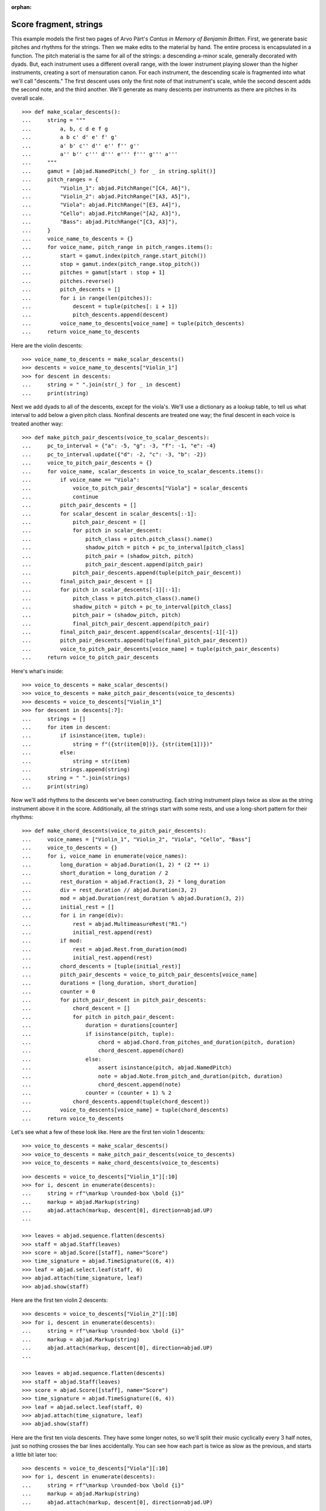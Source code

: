 :orphan:

Score fragment, strings
=======================

This example models the first two pages of Arvo Pärt's *Cantus in Memory of Benjamin
Britten*. First, we generate basic pitches and rhythms for the strings. Then we make
edits to the material by hand. The entire process is encapsulated in a function. The
pitch material is the same for all of the strings: a descending a-minor scale, generally
decorated with dyads. But, each instrument uses a different overall range, with the lower
instrument playing slower than the higher instruments, creating a sort of mensuration
canon. For each instrument, the descending scale is fragmented into what we'll call
"descents." The first descent uses only the first note of that instrument's scale, while
the second descent adds the second note, and the third another. We'll generate as many
descents per instruments as there are pitches in its overall scale.

::

    >>> def make_scalar_descents():
    ...     string = """
    ...         a, b, c d e f g
    ...         a b c' d' e' f' g'
    ...         a' b' c'' d'' e'' f'' g''
    ...         a'' b'' c''' d''' e''' f''' g''' a'''
    ...     """
    ...     gamut = [abjad.NamedPitch(_) for _ in string.split()]
    ...     pitch_ranges = {
    ...         "Violin_1": abjad.PitchRange("[C4, A6]"),
    ...         "Violin_2": abjad.PitchRange("[A3, A5]"),
    ...         "Viola": abjad.PitchRange("[E3, A4]"),
    ...         "Cello": abjad.PitchRange("[A2, A3]"),
    ...         "Bass": abjad.PitchRange("[C3, A3]"),
    ...     }
    ...     voice_name_to_descents = {}
    ...     for voice_name, pitch_range in pitch_ranges.items():
    ...         start = gamut.index(pitch_range.start_pitch())
    ...         stop = gamut.index(pitch_range.stop_pitch())
    ...         pitches = gamut[start : stop + 1]
    ...         pitches.reverse()
    ...         pitch_descents = []
    ...         for i in range(len(pitches)):
    ...             descent = tuple(pitches[: i + 1])
    ...             pitch_descents.append(descent)
    ...         voice_name_to_descents[voice_name] = tuple(pitch_descents)
    ...     return voice_name_to_descents

Here are the violin descents:

::

    >>> voice_name_to_descents = make_scalar_descents()
    >>> descents = voice_name_to_descents["Violin_1"]
    >>> for descent in descents:
    ...     string = " ".join(str(_) for _ in descent)
    ...     print(string)

Next we add dyads to all of the descents, except for the viola's. We'll use a dictionary
as a lookup table, to tell us what interval to add below a given pitch class. Nonfinal
descents are treated one way; the final descent in each voice is treated another way:

::

    >>> def make_pitch_pair_descents(voice_to_scalar_descents):
    ...     pc_to_interval = {"a": -5, "g": -3, "f": -1, "e": -4}
    ...     pc_to_interval.update({"d": -2, "c": -3, "b": -2})
    ...     voice_to_pitch_pair_descents = {}
    ...     for voice_name, scalar_descents in voice_to_scalar_descents.items():
    ...         if voice_name == "Viola":
    ...             voice_to_pitch_pair_descents["Viola"] = scalar_descents
    ...             continue
    ...         pitch_pair_descents = []
    ...         for scalar_descent in scalar_descents[:-1]:
    ...             pitch_pair_descent = []
    ...             for pitch in scalar_descent:
    ...                 pitch_class = pitch.pitch_class().name()
    ...                 shadow_pitch = pitch + pc_to_interval[pitch_class]
    ...                 pitch_pair = (shadow_pitch, pitch)
    ...                 pitch_pair_descent.append(pitch_pair)
    ...             pitch_pair_descents.append(tuple(pitch_pair_descent))
    ...         final_pitch_pair_descent = []
    ...         for pitch in scalar_descents[-1][:-1]:
    ...             pitch_class = pitch.pitch_class().name()
    ...             shadow_pitch = pitch + pc_to_interval[pitch_class]
    ...             pitch_pair = (shadow_pitch, pitch)
    ...             final_pitch_pair_descent.append(pitch_pair)
    ...         final_pitch_pair_descent.append(scalar_descents[-1][-1])
    ...         pitch_pair_descents.append(tuple(final_pitch_pair_descent))
    ...         voice_to_pitch_pair_descents[voice_name] = tuple(pitch_pair_descents)
    ...     return voice_to_pitch_pair_descents

Here's what's inside:

::

    >>> voice_to_descents = make_scalar_descents()
    >>> voice_to_descents = make_pitch_pair_descents(voice_to_descents)
    >>> descents = voice_to_descents["Violin_1"]
    >>> for descent in descents[:7]:
    ...     strings = []
    ...     for item in descent:
    ...         if isinstance(item, tuple):
    ...             string = f"({str(item[0])}, {str(item[1])})"
    ...         else:
    ...             string = str(item)
    ...         strings.append(string)
    ...     string = " ".join(strings)
    ...     print(string)

Now we'll add rhythms to the descents we've been constructing. Each string instrument
plays twice as slow as the string instrument above it in the score. Additionally, all the
strings start with some rests, and use a long-short pattern for their rhythms:

::

    >>> def make_chord_descents(voice_to_pitch_pair_descents):
    ...     voice_names = ["Violin_1", "Violin_2", "Viola", "Cello", "Bass"]
    ...     voice_to_descents = {}
    ...     for i, voice_name in enumerate(voice_names):
    ...         long_duration = abjad.Duration(1, 2) * (2 ** i)
    ...         short_duration = long_duration / 2
    ...         rest_duration = abjad.Fraction(3, 2) * long_duration
    ...         div = rest_duration // abjad.Duration(3, 2)
    ...         mod = abjad.Duration(rest_duration % abjad.Duration(3, 2))
    ...         initial_rest = []
    ...         for i in range(div):
    ...             rest = abjad.MultimeasureRest("R1.")
    ...             initial_rest.append(rest)
    ...         if mod:
    ...             rest = abjad.Rest.from_duration(mod)
    ...             initial_rest.append(rest)
    ...         chord_descents = [tuple(initial_rest)]
    ...         pitch_pair_descents = voice_to_pitch_pair_descents[voice_name]
    ...         durations = [long_duration, short_duration]
    ...         counter = 0
    ...         for pitch_pair_descent in pitch_pair_descents:
    ...             chord_descent = []
    ...             for pitch in pitch_pair_descent:
    ...                 duration = durations[counter]
    ...                 if isinstance(pitch, tuple):
    ...                     chord = abjad.Chord.from_pitches_and_duration(pitch, duration)
    ...                     chord_descent.append(chord)
    ...                 else:
    ...                     assert isinstance(pitch, abjad.NamedPitch)
    ...                     note = abjad.Note.from_pitch_and_duration(pitch, duration)
    ...                     chord_descent.append(note)
    ...                 counter = (counter + 1) % 2
    ...             chord_descents.append(tuple(chord_descent))
    ...         voice_to_descents[voice_name] = tuple(chord_descents)
    ...     return voice_to_descents

Let's see what a few of these look like. Here are the first ten violin 1 descents:

::

    >>> voice_to_descents = make_scalar_descents()
    >>> voice_to_descents = make_pitch_pair_descents(voice_to_descents)
    >>> voice_to_descents = make_chord_descents(voice_to_descents)

::

    >>> descents = voice_to_descents["Violin_1"][:10]
    >>> for i, descent in enumerate(descents):
    ...     string = rf"\markup \rounded-box \bold {i}"
    ...     markup = abjad.Markup(string)
    ...     abjad.attach(markup, descent[0], direction=abjad.UP)
    ...

    >>> leaves = abjad.sequence.flatten(descents)
    >>> staff = abjad.Staff(leaves)
    >>> score = abjad.Score([staff], name="Score")
    >>> time_signature = abjad.TimeSignature((6, 4))
    >>> leaf = abjad.select.leaf(staff, 0)
    >>> abjad.attach(time_signature, leaf)
    >>> abjad.show(staff)

Here are the first ten violin 2 descents:

::

    >>> descents = voice_to_descents["Violin_2"][:10]
    >>> for i, descent in enumerate(descents):
    ...     string = rf"\markup \rounded-box \bold {i}"
    ...     markup = abjad.Markup(string)
    ...     abjad.attach(markup, descent[0], direction=abjad.UP)
    ...

    >>> leaves = abjad.sequence.flatten(descents)
    >>> staff = abjad.Staff(leaves)
    >>> score = abjad.Score([staff], name="Score")
    >>> time_signature = abjad.TimeSignature((6, 4))
    >>> leaf = abjad.select.leaf(staff, 0)
    >>> abjad.attach(time_signature, leaf)
    >>> abjad.show(staff)

Here are the first ten viola descents. They have some longer notes, so we'll split their
music cyclically every 3 half notes, just so nothing crosses the bar lines accidentally.
You can see how each part is twice as slow as the previous, and starts a little bit later
too: 

::

    >>> descents = voice_to_descents["Viola"][:10]
    >>> for i, descent in enumerate(descents):
    ...     string = rf"\markup \rounded-box \bold {i}"
    ...     markup = abjad.Markup(string)
    ...     abjad.attach(markup, descent[0], direction=abjad.UP)
    ...

    >>> notes = abjad.sequence.flatten(descents)
    >>> staff = abjad.Staff(notes)
    >>> score = abjad.Score([staff], name="Score")
    >>> duration = abjad.Duration(3, 2)
    >>> lists = abjad.mutate.split(staff[:], [duration], cyclic=True)
    >>> time_signature = abjad.TimeSignature((6, 4))
    >>> leaf = abjad.select.leaf(staff, 0)
    >>> abjad.attach(time_signature, leaf)
    >>> abjad.show(staff)

----

We define more functions:

::

    >>> def make_lilypond_file(
    ...     preamble, dynamic_commands, markup_commands, rehearsal_marks, breaks
    ... ):
    ...     score = make_empty_score()
    ...     add_bell_music(score)
    ...     add_string_music(score)
    ...     attach_contexted_indicators(score)
    ...     attach_bow_marks(score)
    ...     handle_dynamic_commands(score, dynamic_commands)
    ...     handle_markup_commands(score, markup_commands)
    ...     attach_page_breaks(score, breaks)
    ...     attach_rehearsal_marks(score, rehearsal_marks)
    ...     lilypond_file = abjad.LilyPondFile([preamble, score])
    ...     return lilypond_file
    
    >>> def make_empty_score():
    ...     bell_voice = abjad.Voice(name="Bell_Voice")
    ...     bell_staff = abjad.Staff([bell_voice], name="Bell_Staff")
    ...     violin_1_voice = abjad.Voice(name="Violin_1_Voice")
    ...     violin_1_staff = abjad.Staff([violin_1_voice], name="Violin_1_Staff")
    ...     violin_2_voice = abjad.Voice(name="Violin_2_Voice")
    ...     violin_2_staff = abjad.Staff([violin_2_voice], name="Violin_2_Staff")
    ...     viola_voice = abjad.Voice(name="Viola_Voice")
    ...     viola_staff = abjad.Staff([viola_voice], name="Viola_Staff")
    ...     cello_voice = abjad.Voice(name="Cello_Voice")
    ...     cello_staff = abjad.Staff([cello_voice], name="Cello_Staff")
    ...     bass_voice = abjad.Voice(name="Bass_Voice")
    ...     bass_staff = abjad.Staff([bass_voice], name="Bass_Staff")
    ...     staves = [
    ...         violin_1_staff, violin_2_staff, viola_staff, cello_staff, bass_staff
    ...     ]
    ...     strings_staff_group = abjad.StaffGroup(staves, name="Strings_Staff_Group")
    ...     score = abjad.Score([bell_staff, strings_staff_group], name="Score")
    ...     return score

    >>> def add_bell_music(score):
    ...     bell_voice = score["Bell_Voice"]
    ...     strings = 3 * [r"{ r2. a'2. \laissezVibrer }", "{ R1. }"]
    ...     strings.extend(["{ R1. }", "{ R1. }"])
    ...     strings = 11 * strings
    ...     for string in strings:
    ...         bell_voice.append(string)
    ...     strings = 19 * ["{ R1. }"]
    ...     for string in strings:
    ...         bell_voice.append(string)
    ...     bell_voice.append(r"{ a'1. \laissezVibrer }")

    >>> def add_string_music(score):
    ...     voice_to_descents = make_scalar_descents()
    ...     voice_to_descents = make_pitch_pair_descents(voice_to_descents)
    ...     voice_to_descents = make_chord_descents(voice_to_descents)
    ...     for name, descents in voice_to_descents.items():
    ...         instrument_voice = score["%s_Voice" % name]
    ...         instrument_voice.extend("R1. R1. R1. R1. R1. R1.")
    ...         for descent in descents:
    ...             instrument_voice.extend(descent)
    ...     extra_components = make_scalar_descents()
    ...     extra_components = make_pitch_pair_descents(extra_components)
    ...     extra_components = make_chord_descents(extra_components)
    ...     edit_violin_1(score, extra_components)
    ...     edit_violin_2(score, extra_components)
    ...     edit_viola(score, extra_components)
    ...     edit_cello(score, extra_components)
    ...     edit_bass(score, extra_components)
    ...     strings_staff_group = score["Strings_Staff_Group"]
    ...     duration = abjad.Duration(6, 4)
    ...     for voice in abjad.select.components(strings_staff_group, abjad.Voice):
    ...         lists = abjad.mutate.split(voice[:], [duration], cyclic=True)
    ...         for components in lists:
    ...             container = abjad.Container()
    ...             abjad.mutate.wrap(components, container)

    >>> def edit_violin_1(score, voice_to_descents):
    ...     voice = score["Violin_1_Voice"]
    ...     descents = voice_to_descents["Violin_1"]
    ...     container = abjad.Container(descents[-1])
    ...     pitch = abjad.NamedPitch("c'")
    ...     for duration in 43 * [abjad.Duration(6, 4)]:
    ...         note = abjad.Note.from_pitch_and_duration(pitch, duration)
    ...         tie = abjad.Tie()
    ...         abjad.attach(tie, note)
    ...         container.append(note)
    ...     container.extend("c'2 r4 r2.")
    ...     voice.extend(container)

    >>> def edit_violin_2(score, voice_to_descents):
    ...     voice = score["Violin_2_Voice"]
    ...     descents = voice_to_descents["Violin_2"]
    ...     container = abjad.Container(descents[-1])
    ...     duration = abjad.Duration(1, 1)
    ...     container[-1].set_written_duration(duration)
    ...     container.append("a2")
    ...     for leaf in container:
    ...         articulation = abjad.Articulation("accent")
    ...         abjad.attach(articulation, leaf)
    ...         articulation = abjad.Articulation("tenuto")
    ...         abjad.attach(articulation, leaf)
    ...     voice.extend(container)
    ...     string = " ".join(32 * ["a1."]) + " a2"
    ...     container = abjad.Container(string)
    ...     articulation = abjad.Articulation("accent")
    ...     abjad.attach(articulation, container[0])
    ...     articulation = abjad.Articulation("tenuto")
    ...     abjad.attach(articulation, container[0])
    ...     for leaf in container[:-1]:
    ...         tie = abjad.Tie()
    ...         abjad.attach(tie, leaf)
    ...     container.extend("r4 r2.")
    ...     voice.extend(container)

    >>> def edit_viola(score, voice_to_descents):
    ...     voice = score["Viola_Voice"]
    ...     descents = voice_to_descents["Viola"]
    ...     container = abjad.Container(descents[-1])
    ...     for leaf in container:
    ...         if leaf.written_duration() == abjad.Duration(4, 4):
    ...             leaf.set_written_duration(abjad.Duration(8, 4))
    ...         else:
    ...             leaf.set_written_duration(abjad.Duration(4, 4))
    ...         articulation = abjad.Articulation("accent")
    ...         abjad.attach(articulation, leaf)
    ...         articulation = abjad.Articulation("tenuto")
    ...         abjad.attach(articulation, leaf)
    ...     container.append("e1")
    ...     articulation = abjad.Articulation("tenuto")
    ...     abjad.attach(articulation, container[-1])
    ...     articulation = abjad.Articulation("accent")
    ...     abjad.attach(articulation, container[-1])
    ...     container.append("e1.")
    ...     articulation = abjad.Articulation("accent")
    ...     abjad.attach(articulation, container[-1])
    ...     articulation = abjad.Articulation("tenuto")
    ...     abjad.attach(articulation, container[-1])
    ...     tie = abjad.Tie()
    ...     abjad.attach(tie, container[-1])
    ...     pitch = abjad.NamedPitch("e")
    ...     for duration in 20 * [abjad.Duration(6, 4)]:
    ...         note = abjad.Note.from_pitch_and_duration(pitch, duration)
    ...         tie = abjad.Tie()
    ...         abjad.attach(tie, note)
    ...         container.append(note)
    ...     container.extend("e2 r4 r2.")
    ...     voice.extend(container)

    >>> def edit_cello(score, voice_to_descents):
    ...     voice = score["Cello_Voice"]
    ...     logical_tie = abjad.select.logical_tie(voice[-1], 0)
    ...     pitches = abjad.pitch.pitches("e a".split())
    ...     for leaf in logical_tie:
    ...         duration = leaf.written_duration()
    ...         chord = abjad.Chord.from_pitches_and_duration(pitches, duration)
    ...         abjad.mutate.replace(leaf, chord)
    ...     descents = voice_to_descents["Cello"]
    ...     descent = descents[-1]
    ...     voice.extend(descent)
    ...     for chord in descent:
    ...         if isinstance(chord, abjad.Note):
    ...             continue
    ...         pitch = chord.written_pitches()[1]
    ...         duration = chord.written_duration()
    ...         note = abjad.Note.from_pitch_and_duration(pitch, duration)
    ...         articulation = abjad.Articulation("accent")
    ...         abjad.attach(articulation, note)
    ...         articulation = abjad.Articulation("tenuto")
    ...         abjad.attach(articulation, note)
    ...         abjad.mutate.replace(chord, note)
    ...     voice.extend("a,1. ~ a,2")
    ...     voice.extend("b,1 ~ b,1. ~ b,1.")
    ...     voice.extend("a,1. ~ a,1. ~ a,1. ~ a,1. ~ a,1. ~ a,2")
    ...     voice.extend("r4 r2.")

    >>> def edit_bass(score, voice_to_descents):
    ...     string = r"<e, e>1. ~ <e, e>1. ~ <e, e>1 ~ <e, e>2 ~"
    ...     string += r" <e, e>1. ~ <e, e>1. ~ <e, e>2"
    ...     string += r" <d, d>\longa <c, c>\maxima"
    ...     string += r" <b,>\longa <a,>\maxima r4 r2."
    ...     score["Bass_Voice"][-3:] = string

    >>> def attach_contexted_indicators(score):
    ...     leaf = abjad.select.leaf(score["Bell_Staff"], 0)
    ...     metronome_mark = abjad.MetronomeMark(abjad.Duration(1, 4), (112, 120))
    ...     abjad.attach(metronome_mark, leaf)
    ...     time_signature = abjad.TimeSignature((6, 4))
    ...     abjad.attach(time_signature, leaf)
    ...     instrument = abjad.Instrument(pitch_range=abjad.PitchRange("[C4, C6]"))
    ...     abjad.attach(instrument, leaf)
    ...     string = r'\markup "Campana (La)"'
    ...     string = rf'\set Staff.instrumentName = {string}'
    ...     literal = abjad.LilyPondLiteral(string)
    ...     abjad.attach(literal, leaf)
    ...     string = r'\markup \hcenter-in #8 "Camp."'
    ...     string = rf'\set Staff.shortInstrumentName = {string}'
    ...     literal = abjad.LilyPondLiteral(string)
    ...     abjad.attach(literal, leaf)
    ...     clef = abjad.Clef("treble")
    ...     abjad.attach(clef, leaf)
    ...     leaf = abjad.select.leaf(score["Violin_1_Staff"], 0)
    ...     instrument = abjad.Violin()
    ...     abjad.attach(instrument, leaf)
    ...     string = r'\markup \hcenter-in #8 "Vn. I"'
    ...     string = rf'\set Staff.shortInstrumentName = {string}'
    ...     literal = abjad.LilyPondLiteral(string)
    ...     abjad.attach(literal, leaf)
    ...     clef = abjad.Clef("treble")
    ...     abjad.attach(clef, leaf)
    ...     leaf = abjad.select.leaf(score["Violin_2_Staff"], 0)
    ...     instrument = abjad.Violin()
    ...     abjad.attach(instrument, leaf)
    ...     string = r'\markup \hcenter-in #8 "Vn. II"'
    ...     string = rf'\set Staff.shortInstrumentName = {string}'
    ...     literal = abjad.LilyPondLiteral(string)
    ...     abjad.attach(literal, leaf)
    ...     clef = abjad.Clef("treble")
    ...     abjad.attach(clef, leaf)
    ...     leaf = abjad.select.leaf(score["Viola_Staff"], 0)
    ...     instrument = abjad.Viola()
    ...     abjad.attach(instrument, leaf)
    ...     string = r'\markup \hcenter-in #8 "Va."'
    ...     string = rf'\set Staff.shortInstrumentName = {string}'
    ...     literal = abjad.LilyPondLiteral(string)
    ...     abjad.attach(literal, leaf)
    ...     clef = abjad.Clef("alto")
    ...     abjad.attach(clef, leaf)
    ...     leaf = abjad.select.leaf(score["Cello_Staff"], 0)
    ...     instrument = abjad.Cello()
    ...     abjad.attach(instrument, leaf)
    ...     string = r'\markup \hcenter-in #8 "Vc."'
    ...     string = rf'\set Staff.shortInstrumentName = {string}'
    ...     literal = abjad.LilyPondLiteral(string)
    ...     abjad.attach(literal, leaf)
    ...     clef = abjad.Clef("bass")
    ...     abjad.attach(clef, leaf)
    ...     leaf = abjad.select.leaf(score["Bass_Staff"], 0)
    ...     instrument = abjad.Contrabass()
    ...     abjad.attach(instrument, leaf)
    ...     string = r'\markup \hcenter-in #8 "Cb."'
    ...     string = rf'\set Staff.shortInstrumentName = {string}'
    ...     literal = abjad.LilyPondLiteral(string)
    ...     abjad.attach(literal, leaf)
    ...     clef = abjad.Clef("bass")
    ...     abjad.attach(clef, leaf)
    ...     leaf = abjad.select.leaf(score["Bass_Staff"], -1)
    ...     bar_line = abjad.BarLine("|.")
    ...     abjad.attach(bar_line, leaf)

    >>> def attach_bow_marks(score):
    ...     for measure in score["Violin_1_Voice"][6:8]:
    ...         chords = abjad.select.components(measure, abjad.Chord)
    ...         for i, chord in enumerate(chords):
    ...             if i % 2 == 0:
    ...                 articulation = abjad.Articulation("downbow")
    ...             else:
    ...                 articulation = abjad.Articulation("upbow")
    ...             abjad.attach(articulation, chord)
    ...     string = r'''\markup \concat { \musicglyph "scripts.downbow"'''
    ...     string += r''' \hspace #1 \musicglyph "scripts.upbow" }'''
    ...     markup = abjad.Markup(string)
    ...     abjad.attach(markup, score["Violin_1_Voice"][65 - 1][0])
    ...     markup = abjad.Markup(string)
    ...     abjad.attach(markup, score["Violin_2_Voice"][76 - 1][0])
    ...     markup = abjad.Markup(string)
    ...     abjad.attach(markup, score["Viola_Voice"][87 - 1][0])

    >>> def handle_dynamic_commands(score, commands):
    ...     for command in commands:
    ...         voice_name, measure_index, leaf_index, string = command
    ...         voice_name = voice_name + "_Voice"
    ...         voice = score[voice_name]
    ...         leaf = voice[measure_index][leaf_index]
    ...         dynamic = abjad.Dynamic(string)
    ...         abjad.attach(dynamic, leaf)

    >>> def handle_markup_commands(score, commands):
    ...     for command in commands:
    ...         voice_name, measure_index, leaf_index, string = command[:4]
    ...         if len(command) == 5:
    ...             direction = command[4]
    ...         else:
    ...             direction = abjad.UP
    ...         voice_name = voice_name + "_Voice"
    ...         voice = score[voice_name]
    ...         leaf = voice[measure_index][leaf_index]
    ...         string = r"\markup " + string
    ...         markup = abjad.Markup(string)
    ...         abjad.attach(markup, leaf, direction=direction)

    >>> def attach_rehearsal_marks(score, measure_indices):
    ...     bell_voice = score["Bell_Voice"]
    ...     for measure_index in measure_indices:
    ...         command = abjad.LilyPondLiteral(r"\mark \default", site="before")
    ...         abjad.attach(command, bell_voice[measure_index])

    >>> def attach_page_breaks(score, measure_indices):
    ...     bell_voice = score["Bell_Voice"]
    ...     for measure_index in measure_indices:
    ...         command = abjad.LilyPondLiteral(r"\break", site="after")
    ...         abjad.attach(command, bell_voice[measure_index])

::

    >>> preamble =r"""#(set-global-staff-size 8)
    ... 
    ... \header {
    ...     tagline = ##f
    ...     composer = \markup { "Arvo Pärt" }
    ...     title = \markup { "Cantus in Memory of Benjamin Britten (1980)" }
    ... }
    ... 
    ... \layout {
    ...     \context {
    ...         \Staff
    ...         \RemoveEmptyStaves
    ...         \override VerticalAxisGroup.remove-first = ##t
    ...     }
    ...     \context {
    ...         \Score
    ...         \override StaffGrouper.staff-staff-spacing = #'(
    ...             (basic-distance . 0) (minimum-distance . 0)
    ...             (padding . 8) (stretchability . 0))
    ...         \override StaffSymbol.thickness = #0.5
    ...         \override VerticalAxisGroup.staff-staff-spacing = #'(
    ...             (basic-distance . 0) (minimum-distance . 0)
    ...             (padding . 8) (stretchability . 0))
    ...         markFormatter = #format-mark-box-numbers
    ...     }
    ... }
    ... 
    ... \paper {
    ...     system-separator-markup = #slashSeparator
    ...     bottom-margin = 0.5\in
    ...     top-margin = 0.5\in
    ...     left-margin = 0.75\in
    ...     right-margin = 0.5\in
    ...     paper-width = 5.25\in
    ...     paper-height = 7.25\in
    ... }"""

----

We define commands like this:

::

    >>> dynamic_commands = [
    ...     ("Bell", 0, 1, "ppp"),
    ...     ("Bell", 8, 1, "pp"),
    ...     ("Bell", 18, 1, "p"),
    ...     ("Bell", 26, 1, "mp"),
    ...     ("Bell", 34, 1, "mf"),
    ...     ("Bell", 42, 1, "f"),
    ...     ("Bell", 52, 1, "ff"),
    ...     ("Bell", 60, 1, "fff"),
    ...     ("Bell", 68, 1, "ff"),
    ...     ("Bell", 76, 1, "f"),
    ...     ("Bell", 84, 1, "mf"),
    ...     ("Bell", -1, 0, "pp"),
    ...     ("Violin_1", 6, 1, "ppp"),
    ...     ("Violin_1", 15, 0, "pp"),
    ...     ("Violin_1", 22, 3, "p"),
    ...     ("Violin_1", 31, 0, "mp"),
    ...     ("Violin_1", 38, 3, "mf"),
    ...     ("Violin_1", 47, 0, "f"),
    ...     ("Violin_1", 55, 2, "ff"),
    ...     ("Violin_1", 62, 2, "fff"),
    ...     ("Violin_2", 7, 0, "pp"),
    ...     ("Violin_2", 12, 0, "p"),
    ...     ("Violin_2", 16, 0, "p"),
    ...     ("Violin_2", 25, 1, "mp"),
    ...     ("Violin_2", 34, 1, "mf"),
    ...     ("Violin_2", 44, 1, "f"),
    ...     ("Violin_2", 54, 0, "ff"),
    ...     ("Violin_2", 62, 1, "fff"),
    ...     ("Viola", 8, 0, "p"),
    ...     ("Viola", 19, 1, "mp"),
    ...     ("Viola", 30, 0, "mf"),
    ...     ("Viola", 36, 0, "f"),
    ...     ("Viola", 42, 0, "f"),
    ...     ("Viola", 52, 0, "ff"),
    ...     ("Viola", 62, 0, "fff"),
    ...     ("Cello", 10, 0, "p"),
    ...     ("Cello", 21, 0, "mp"),
    ...     ("Cello", 31, 0, "mf"),
    ...     ("Cello", 43, 0, "f"),
    ...     ("Cello", 52, 1, "ff"),
    ...     ("Cello", 62, 0, "fff"),
    ...     ("Bass", 14, 0, "mp"),
    ...     ("Bass", 27, 0, "mf"),
    ...     ("Bass", 39, 0, "f"),
    ...     ("Bass", 51, 0, "ff"),
    ...     ("Bass", 62, 0, "fff"),
    ... ]

::

    >>> markup_commands = (
    ...     ("Violin_1", 6, 1, r"\left-column { div. \line { con sord. } }"),
    ...     ("Violin_1", 8, 0, "sim."),
    ...     ("Violin_1", 58, 3, "uniti"),
    ...     ("Violin_1", 59, 0, "div."),
    ...     ("Violin_1", 63, 3, "uniti"),
    ...     ("Violin_2", 7, 0, "div."),
    ...     ("Violin_2", 66, 1, "uniti"),
    ...     ("Violin_2", 67, 0, "div."),
    ...     ("Violin_2", 74, 0, "uniti"),
    ...     ("Viola", 8, 0, "sole"),
    ...     ("Cello", 10, 0, "div."),
    ...     ("Cello", 74, 0, "uniti"),
    ...     ("Cello", 84, 1, "uniti"),
    ...     ("Cello", 86, 0, r"\italic { espr. }", abjad.DOWN),
    ...     ("Cello", 88, 1, r"\italic { molto espr. }", abjad.DOWN),
    ...     ("Bass", 14, 0, "div."),
    ...     ("Bass", 86, 0, r"\italic { espr. }", abjad.DOWN),
    ...     ("Bass", 88, 1, r"\italic { molto espr. }", abjad.DOWN),
    ...     ("Bass", 99, 1, "uniti"),
    ...     ("Violin_1", 102, 0, r"\italic { (non dim.) }", abjad.DOWN),
    ...     ("Violin_2", 102, 0, r"\italic { (non dim.) }", abjad.DOWN),
    ...     ("Viola", 102, 0, r"\italic { (non dim.) }", abjad.DOWN),
    ...     ("Cello", 102, 0, r"\italic { (non dim.) }", abjad.DOWN),
    ...     ("Bass", 102, 0, r"\italic { (non dim.) }", abjad.DOWN),
    ... )

::

    >>> rehearsal_marks = [6, 12, 18, 24, 30, 36, 42, 48]
    >>> rehearsal_marks.extend([54, 60, 66, 72, 78, 84, 90, 96, 102])

::

    >>> breaks = [5, 10, 15, 20, 25, 30, 35, 40, 45]
    >>> breaks.extend([50, 55, 60, 65, 72, 79, 86, 93, 100])

----

We create the score like this; only the first four pages are shown below:

..  book::
    :lilypond/pages: 1-4
    :lilypond/with-columns: 2

    >>> lilypond_file = make_lilypond_file(
    ...     preamble, dynamic_commands, markup_commands, rehearsal_marks, breaks
    ... )
    >>> abjad.show(lilypond_file)

:author:`[Treviño (2.19), Bača (3.2, 3.7); ex. Arvo Pärt, Cantus In Memoriam Benjamin
Britten (1980).]`
